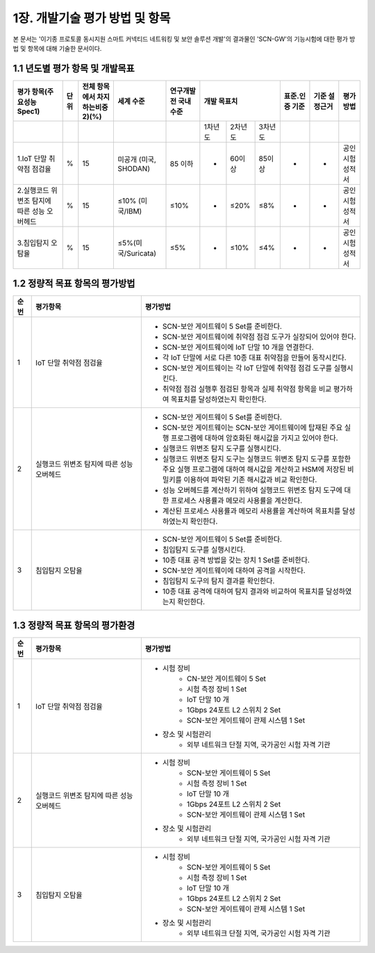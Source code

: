 1장.  개발기술 평가 방법 및 항목
=======================================
본 문서는 '이기종 프로토콜 동시지원 스마트 커넥티드 네트워킹 및 보안 솔루션 개발'의 결과물인 'SCN-GW'의 기능시험에 대한 평가 방법 및 항목에 대해 기술한 문서이다.

1.1 년도별 평가 항목 및 개발목표 
--------------------------------------
.. table::

   +-----------------------------------------------+-----------+-----------------------------------+---------------------------+------------------------+--------------------------------------------------------+---------------+------------------+------------------+
   | 평가 항목(주요성능Spec1)                      | 단위      | 전체 항목에서 차지하는비중2)(%)   | 세계 수준                 | 연구개발 전 국내수준   |                개발 목표치                             |표준.인증 기준 |기준 설정근거     |평가 방법         |
   +===============================================+===========+===================================+===========================+========================+===============+====================+===================+===============+==================+==================+
   |                                               |           |                                   |                           |                        |  1차년도      | 2차년도            |3차년도            |               |                  |                  |
   +-----------------------------------------------+-----------+-----------------------------------+---------------------------+------------------------+---------------+--------------------+-------------------+---------------+------------------+------------------+
   | 1.IoT 단말 취약점 점검율                      | %         | 15                                | 미공개 (미국, SHODAN)     | 85 이하                | -             | 60이상             | 85이상            | -             | -                | 공인시험성적서   |
   +-----------------------------------------------+-----------+-----------------------------------+---------------------------+------------------------+---------------+--------------------+-------------------+---------------+------------------+------------------+
   | 2.실행코드 위변조 탐지에 따른 성능 오버헤드   | %         | 15                                | ≤10% (미국/IBM)           | ≤10%                   | -             | ≤20%               | ≤8%               | -             | -                | 공인시험성적서   |
   +-----------------------------------------------+-----------+-----------------------------------+---------------------------+------------------------+---------------+--------------------+-------------------+---------------+------------------+------------------+
   | 3.침입탐지 오탐율                             | %         | 15                                | ≤5%(미국/Suricata)        | ≤5%                    | -             | ≤10%               | ≤4%               | -             | -                | 공인시험성적서   |
   +-----------------------------------------------+-----------+-----------------------------------+---------------------------+------------------------+---------------+--------------------+-------------------+---------------+------------------+------------------+


1.2 정량적 목표 항목의 평가방법
--------------------------------------

.. table:: 
   :widths: 5, 30, 60

   =====  ============================================  ========================================================
   순번    평가항목                                        평가방법
   =====  ============================================  ========================================================
   1        IoT 단말 취약점 점검율                    
                                                        - SCN-보안 게이트웨이 5 Set를 준비한다.
                                                        - SCN-보안 게이트웨이에 취약점 점검 도구가 실장되어 있어야 한다.
                                                        - SCN-보안 게이트웨이에 IoT 단말 10 개을 연결한다.
                                                        - 각 IoT 단말에 서로 다른 10종 대표 취약점을 만들어 동작시킨다.
                                                        - SCN-보안 게이트웨이는 각 IoT 단말에 취약점 점검 도구를 실행시킨다.
                                                        - 취약점 점검 실행후 점검된 항목과 실제 취약점 항목을 비교 평가하여 목표치를 달성하였는지 확인한다. 
   2        실행코드 위변조 탐지에 따른 성능 오버헤드      
                                                        - SCN-보안 게이트웨이 5 Set를 준비한다.
                                                        - SCN-보안 게이트웨이는 SCN-보안 게이트웨이에 탑재된 주요 실행 프로그램에 대하여 암호화된 해시값을 가지고 있어야 한다. 
                                                        - 실행코드 위변조 탐지 도구를 실행시킨다.
                                                        - 실행코드 위변조 탐지 도구는 실행코드 위변조 탐지 도구를 포함한 주요 실행 프로그램에 대하여 해시값을 계산하고 HSM에 저장된 비밀키를 이용하여 파악된 기존 해시값과 비교 확인한다.
                                                        - 성능 오버헤드를 계산하기 위하여 실행코드 위변조 탐지 도구에 대한 프로세스 사용률과 메모리 사용률을 계산한다.
                                                        - 계산된 프로세스 사용률과 메모리 사용률을 계산하여 목표치를 달성하였는지 확인한다.
   3        침입탐지 오탐율                              
                                                        - SCN-보안 게이트웨이 5 Set를 준비한다.
                                                        - 침입탐지 도구를 실행시킨다.
                                                        - 10종 대표 공격 방법을 갖는 장치 1 Set를 준비한다.
                                                        - SCN-보안 게이트웨이에 대하여 공격을 시작한다.
                                                        - 침입탐지 도구의 탐지 결과를 확인한다.
                                                        - 10종 대표 공격에 대하여 탐지 결과와 비교하여 목표치를 달성하였는지 확인한다. 
   =====  ============================================  ========================================================

1.3 정량적 목표 항목의 평가환경
--------------------------------------

.. table:: 
   :widths: 5, 30, 60

   =====  ============================================  ========================================================
   순번    평가항목                                        평가방법
   =====  ============================================  ========================================================
   1       IoT 단말 취약점 점검율                    
                                                        - 시험 장비
                                                           - CN-보안 게이트웨이 5 Set
                                                           - 시험 측정 장비 1 Set
                                                           - IoT 단말 10 개
                                                           - 1Gbps 24포트 L2 스위치 2 Set
                                                           - SCN-보안 게이트웨이 관제 시스템 1 Set
                                                        - 장소 및 시험관리
                                                           - 외부 네트워크 단절 지역, 국가공인 시험 자격 기관 
   2       실행코드 위변조 탐지에 따른 성능 오버헤드                    
                                                        - 시험 장비
                                                           - SCN-보안 게이트웨이 5 Set
                                                           - 시험 측정 장비 1 Set
                                                           - IoT 단말 10 개
                                                           - 1Gbps 24포트 L2 스위치 2 Set
                                                           - SCN-보안 게이트웨이 관제 시스템 1 Set
                                                        - 장소 및 시험관리
                                                           - 외부 네트워크 단절 지역, 국가공인 시험 자격 기관 
   3       침입탐지 오탐율                    
                                                        - 시험 장비
                                                           - SCN-보안 게이트웨이 5 Set
                                                           - 시험 측정 장비 1 Set
                                                           - IoT 단말 10 개
                                                           - 1Gbps 24포트 L2 스위치 2 Set
                                                           - SCN-보안 게이트웨이 관제 시스템 1 Set
                                                        - 장소 및 시험관리
                                                           - 외부 네트워크 단절 지역, 국가공인 시험 자격 기관 
   =====  ============================================  ========================================================

